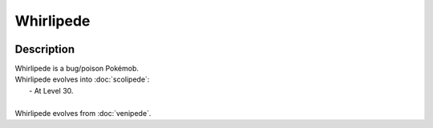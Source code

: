 .. whirlipede:

Whirlipede
-----------

.. image:: ../../_images/pokemobs/gen_5/entity_icon/textures/whirlipede.png
    :width: 400
    :alt: Whirlipede
.. image:: ../../_images/pokemobs/gen_5/entity_icon/textures/whirlipedes.png
    :width: 400
    :alt: Whirlipede


Description
============
| Whirlipede is a bug/poison Pokémob.
| Whirlipede evolves into :doc:`scolipede`:
|  -  At Level 30.
| 
| Whirlipede evolves from :doc:`venipede`.